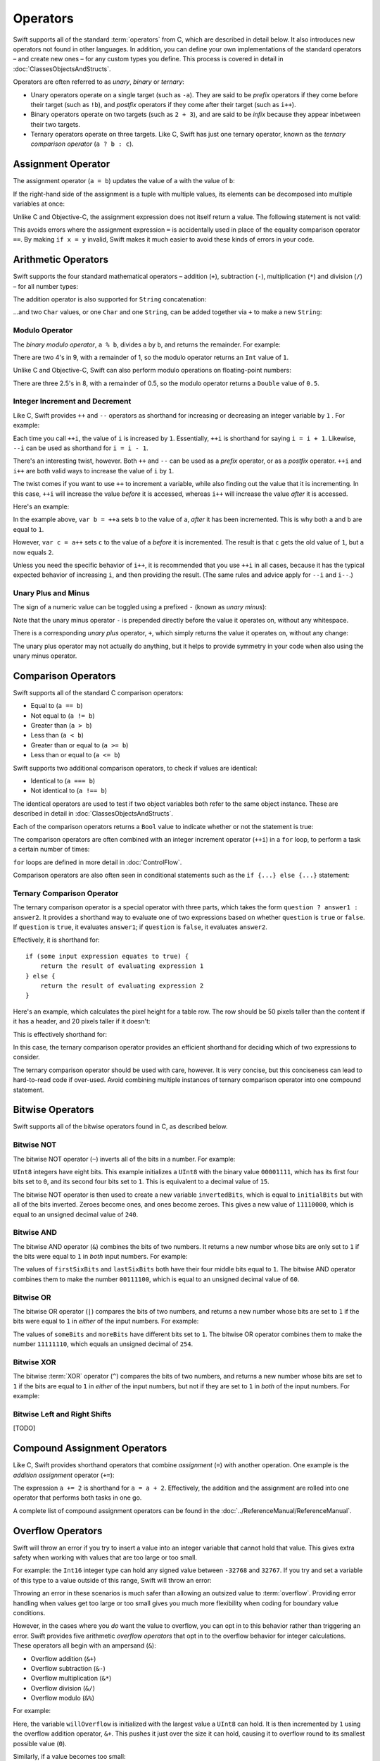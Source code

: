 .. docnote:: Subjects to be covered in this section

    * Lack of promotion and truncation ✔︎
    * Arithmetic operators ✔︎
    * Operator precendence and associativity ✔︎
    * Relational and equality operators ✔︎
    * === vs == ✔︎
    * Short-circuit nature of the logical operators && and || ✔︎
    * Expressions (kind of ✔︎)
    * The ternary operator ✔︎
    * range operators ✔︎
    * The comma operator

Operators
=========

.. TODO: check this against the complete list of operators nearer to release, to check for implementations for &&= and ||= , which currently have a priority but not an implementation.

Swift supports all of the standard :term:`operators` from C, which are described in detail below. It also introduces new operators not found in other languages. In addition, you can define your own implementations of the standard operators – and create new ones – for any custom types you define. This process is covered in detail in :doc:`ClassesObjectsAndStructs`.

.. glossary ::

    operators
        An *operator* is a special symbol or phrase that is used to check or change values. A simple example is the *addition* operator, ``+``, which is used to add two numbers together (``var i = 2 + 3``). More complex examples include comparison operators such as the *and* operator ``&&`` (``if someBoolValue && someOtherBoolValue {...}``), or the *integer increment* operator ``++i``. All of these are explained in more detail below.

Operators are often referred to as *unary*, *binary* or *ternary*:

* Unary operators operate on a single target (such as ``-a``). They are said to be *prefix* operators if they come before their target (such as ``!b``), and *postfix* operators if they come after their target (such as ``i++``).
* Binary operators operate on two targets (such as ``2 + 3``), and are said to be *infix* because they appear inbetween their two targets.
* Ternary operators operate on three targets. Like C, Swift has just one ternary operator, known as the *ternary comparison operator* (``a ? b : c``).

Assignment Operator
-------------------

The assignment operator (``a = b``) updates the value of ``a`` with the value of ``b``:

.. testcode:: assignmentOperator

    (swift) var b = 10
    // b : Int = 10
    (swift) var a = 5
    // a : Int = 5
    (swift) a = b
    (swift) println("a is now \(a)")
    >>> a is now 10

If the right-hand side of the assignment is a tuple with multiple values, its elements can be decomposed into multiple variables at once:

.. testcode:: assignmentOperator

    (swift) var (x, y) = (1, 2)
    // (x, y) : (Int, Int) = (1, 2)
    (swift) println("x is now \(x)")
    >>> x is now 1

Unlike C and Objective-C, the assignment expression does not itself return a value. The following statement is not valid:

.. testcode:: assignmentOperator

    (swift) if x = y {
                // do something now that x is equal to y
            }

This avoids errors where the assignment expression ``=`` is accidentally used in place of the equality comparison operator ``==``. By making ``if x = y`` invalid, Swift makes it much easier to avoid these kinds of errors in your code.

.. TODO: Should we mention that x = y = z is also not valid? If so, is there a convincing argument as to why this is a good thing?

Arithmetic Operators
--------------------

Swift supports the four standard mathematical operators – addition (``+``), subtraction (``-``), multiplication (``*``) and division (``/``) – for all number types:

.. testcode:: arithmeticOperators

    (swift) 1 + 2
    // r0 : Int = 3
    (swift) 5 - 3
    // r1 : Int = 2
    (swift) 2 * 3
    // r2 : Int = 6
    (swift) 10.0 / 2.5
    // r3 : Double = 4.0

The addition operator is also supported for ``String`` concatenation:

.. testcode:: arithmeticOperators

    (swift) "hello, " + "world"
    // r4 : String = "hello, world"

…and two ``Char`` values, or one ``Char`` and one ``String``, can be added together via ``+`` to make a new ``String``:

.. testcode:: arithmeticOperators

    (swift) var dog = '🐶'
    // dog : Char = '🐶'
    (swift) var cow = '🐮'
    // cow : Char = '🐮'
    (swift) var dogCow = dog + cow
    // dogCow : String = "🐶🐮"

Modulo Operator
~~~~~~~~~~~~~~~

The *binary modulo operator*, ``a % b``, divides ``a`` by ``b``, and returns the remainder. For example:

.. testcode:: arithmeticOperators

    (swift) 9 % 4
    // r5 : Int = 1

There are two 4's in 9, with a remainder of 1, so the modulo operator returns an ``Int`` value of ``1``.

Unlike C and Objective-C, Swift can also perform modulo operations on floating-point numbers:

.. testcode:: arithmeticOperators

    (swift) 8 % 2.5
    // r6 : Double = 0.5

There are three 2.5's in 8, with a remainder of 0.5, so the modulo operator returns a ``Double`` value of ``0.5``.

Integer Increment and Decrement
~~~~~~~~~~~~~~~~~~~~~~~~~~~~~~~

Like C, Swift provides ``++`` and ``--`` operators as shorthand for increasing or decreasing an integer variable by ``1`` . For example:

.. testcode:: arithmeticOperators

    (swift) var i = 0
    // i : Int = 0
    (swift) ++i
    // r7 : Int = 1
    (swift) ++i
    // r8 : Int = 2

Each time you call ``++i``, the value of ``i`` is increased by ``1``. Essentially, ``++i`` is shorthand for saying ``i = i + 1``. Likewise, ``--i`` can be used as shorthand for ``i = i - 1``.

There's an interesting twist, however. Both ``++`` and ``--`` can be used as a *prefix* operator, or as a *postfix* operator. ``++i`` and ``i++`` are both valid ways to increase the value of ``i`` by ``1``.

The twist comes if you want to use ``++`` to increment a variable, while also finding out the value that it is incrementing. In this case, ``++i`` will increase the value *before* it is accessed, whereas ``i++`` will increase the value *after* it is accessed.

Here's an example:

.. testcode:: arithmeticOperators

    (swift) var a = 0
    // a : Int = 0
    (swift) var b = ++a
    // b : Int = 1
    (swift) println("a is now \(a)")
    >>> a is now 1
    (swift) var c = a++
    // c : Int = 1
    (swift) println("a is now \(a)")
    >>> a is now 2

In the example above, ``var b = ++a`` sets ``b`` to the value of ``a``, *after* it has been incremented. This is why both ``a`` and ``b`` are equal to ``1``.

However, ``var c = a++`` sets ``c`` to the value of ``a`` *before* it is incremented. The result is that ``c`` gets the old value of ``1``, but ``a`` now equals ``2``.

Unless you need the specific behavior of ``i++``, it is recommended that you use ``++i`` in all cases, because it has the typical expected behavior of increasing ``i``, and then providing the result. (The same rules and advice apply for ``--i`` and ``i--``.)

Unary Plus and Minus
~~~~~~~~~~~~~~~~~~~~

The sign of a numeric value can be toggled using a prefixed ``-`` (known as *unary minus*):

.. testcode:: arithmeticOperators

    (swift) var minusThree = -3
    // minusThree : Int = -3
    (swift) var plusThree = -minusThree         // effectively "minus minus three"
    // plusThree : Int = 3
    (swift) var anotherMinusThree = -plusThree
    // anotherMinusThree : Int = -3

Note that the unary minus operator ``-`` is prepended directly before the value it operates on, without any whitespace.

There is a corresponding *unary plus* operator, ``+``, which simply returns the value it operates on, without any change:

.. testcode:: arithmeticOperators

    (swift) var minusSix = -6
    // minusSix : Int = -6
    (swift) var alsoMinusSix = +minusSix
    // alsoMinusSix : Int = -6

The unary plus operator may not actually do anything, but it helps to provide symmetry in your code when also using the unary minus operator.

Comparison Operators
--------------------

Swift supports all of the standard C comparison operators:

* Equal to (``a == b``)
* Not equal to (``a != b``)
* Greater than (``a > b``)
* Less than (``a < b``)
* Greater than or equal to (``a >= b``)
* Less than or equal to (``a <= b``)

Swift supports two additional comparison operators, to check if values are identical:

* Identical to (``a === b``)
* Not identical to (``a !== b``)

The identical operators are used to test if two object variables both refer to the same object instance. These are described in detail in :doc:`ClassesObjectsAndStructs`.

Each of the comparison operators returns a ``Bool`` value to indicate whether or not the statement is true:

.. testcode:: comparisonOperators

    (swift) 1 == 1          // true, because 1 is equal to 1
    // r0 : Bool = true
    (swift) 2 != 1          // true, because 2 is not equal to 1
    // r1 : Bool = true
    (swift) 2 > 1           // true, because 2 is greater than 1
    // r2 : Bool = true
    (swift) 1 < 2           // true, because 1 is less than 2
    // r3 : Bool = true
    (swift) 1 >= 1          // true, because 1 is equal to 1, so 1 is therefore greater than or equal to 1
    // r4 : Bool = true
    (swift) 2 <= 1          // false, because 2 is greater than 1, so 2 is not less than or equal to 1
    // r5 : Bool = false

The comparison operators are often combined with an integer increment operator (``++i``) in a ``for`` loop, to perform a task a certain number of times:

.. testcode:: comparisonOperators

    (swift) for (var i = 0; i < 3; ++i) {
                println("i is \(i)")
            }
    >>> i is 0
    >>> i is 1
    >>> i is 2

``for`` loops are defined in more detail in :doc:`ControlFlow`.

Comparison operators are also often seen in conditional statements such as the ``if {...} else {...}`` statement:

.. testcode:: comparisonOperators

    (swift) var name = "world";
    // name : String = "world"
    (swift) if name == "world" {
                println("hello, world")
            } else {
                println("I'm sorry \(name), but I don't recognize you")
            }
    >>> hello, world

.. TODO: which types do these operate on by default? How do they work with strings? How about with tuples / with your own types?

Ternary Comparison Operator
~~~~~~~~~~~~~~~~~~~~~~~~~~~

The ternary comparison operator is a special operator with three parts, which takes the form ``question ? answer1 : answer2``. It provides a shorthand way to evaluate one of two expressions based on whether ``question`` is ``true`` or ``false``. If ``question`` is ``true``, it evaluates ``answer1``; if ``question`` is ``false``, it evaluates ``answer2``.

Effectively, it is shorthand for::

    if (some input expression equates to true) {
        return the result of evaluating expression 1
    } else {
        return the result of evaluating expression 2
    }

Here's an example, which calculates the pixel height for a table row. The row should be 50 pixels taller than the content if it has a header, and 20 pixels taller if it doesn't:

.. testcode:: ternaryComparisonOperatorPart1

    (swift) var contentHeight = 40
    // contentHeight : Int = 40
    (swift) var hasHeader = true
    // hasHeader : Bool = true
    (swift) var rowHeight = hasHeader ? contentHeight + 50 : contentHeight + 20
    // rowHeight : Int = 90
    (swift) println("The row height is \(rowHeight) pixels.")
    >>> The row height is 90 pixels.

This is effectively shorthand for:

.. testcode:: ternaryComparisonOperatorPart2

    (swift) var contentHeight = 40
    // contentHeight : Int = 40
    (swift) var hasHeader = true
    // hasHeader : Bool = true
    (swift) var rowHeight = contentHeight
    // rowHeight : Int = 40
    (swift) if hasHeader {
                rowHeight = rowHeight + 50
            } else {
                rowHeight = rowHeight + 20
            }
    (swift) println("The row height is \(rowHeight) pixels.")
    >>> The row height is 90 pixels.

.. TODO: leave rowHeight uninitialized once the REPL allows uninitialized variables?

In this case, the ternary comparison operator provides an efficient shorthand for deciding which of two expressions to consider.

The ternary comparison operator should be used with care, however. It is very concise, but this conciseness can lead to hard-to-read code if over-used. Avoid combining multiple instances of ternary comparison operator into one compound statement.

Bitwise Operators
-----------------

Swift supports all of the bitwise operators found in C, as described below.

Bitwise NOT
~~~~~~~~~~~

The bitwise NOT operator (``~``) inverts all of the bits in a number. For example:

.. testcode:: bitwiseOperators

    (swift) var initialBits : UInt8 = 0b00001111
    // initialBits : UInt8 = 15
    (swift) var invertedBits = ~initialBits  // equals 0b11110000
    // invertedBits : UInt8 = 240

``UInt8`` integers have eight bits. This example initializes a ``UInt8`` with the binary value ``00001111``, which has its first four bits set to ``0``, and its second four bits set to ``1``. This is equivalent to a decimal value of ``15``.

The bitwise NOT operator is then used to create a new variable ``invertedBits``, which is equal to ``initialBits`` but with all of the bits inverted. Zeroes become ones, and ones become zeroes. This gives a new value of ``11110000``, which is equal to an unsigned decimal value of ``240``.

Bitwise AND
~~~~~~~~~~~

The bitwise AND operator (``&``) combines the bits of two numbers. It returns a new number whose bits are only set to ``1`` if the bits were equal to ``1`` in *both* input numbers. For example:

.. testcode:: bitwiseOperators

    (swift) var firstSixBits : UInt8 = 0b11111100
    // firstSixBits : UInt8 = 252
    (swift) var lastSixBits : UInt8  = 0b00111111
    // lastSixBits : UInt8 = 63
    (swift) var middleFourBits = firstSixBits & lastSixBits  // equals 0b00111100
    // middleFourBits : UInt8 = 60

The values of ``firstSixBits`` and ``lastSixBits`` both have their four middle bits equal to ``1``. The bitwise AND operator combines them to make the number ``00111100``, which is equal to an unsigned decimal value of ``60``.

Bitwise OR
~~~~~~~~~~

The bitwise OR operator (``|``) compares the bits of two numbers, and returns a new number whose bits are set to ``1`` if the bits were equal to ``1`` in *either* of the input numbers. For example:

.. testcode:: bitwiseOperators

    (swift) var someBits : UInt8 = 0b01011110
    // someBits : UInt8 = 94
    (swift) var moreBits : UInt8 = 0b10100000
    // moreBits : UInt8 = 160
    (swift) var combinedbits = someBits | moreBits  // equals 0b11111110
    // combinedbits : UInt8 = 254

The values of ``someBits`` and ``moreBits`` have different bits set to ``1``. The bitwise OR operator combines them to make the number ``11111110``, which equals an unsigned decimal of ``254``.

Bitwise XOR
~~~~~~~~~~~

The bitwise :term:`XOR` operator (``^``) compares the bits of two numbers, and returns a new number whose bits are set to ``1`` if the bits are equal to ``1`` in *either* of the input numbers, but not if they are set to ``1`` in *both* of the input numbers. For example:

.. glossary::

    XOR
        XOR is read as ‘exclusive OR’.

.. testcode:: bitwiseOperators

    (swift) var firstBits : UInt8 = 0b00001100
    // firstBits : UInt8 = 12
    (swift) var otherBits : UInt8 = 0b00000101
    // otherBits : UInt8 = 5
    (swift) var outputBits = firstBits ^ otherBits  // equals 0b00001001
    // outputBits : UInt8 = 9

.. TODO: Explain how this can be useful to toggle just a few bits in a bitfield.

Bitwise Left and Right Shifts
~~~~~~~~~~~~~~~~~~~~~~~~~~~~~

[TODO]

Compound Assignment Operators
-----------------------------

Like C, Swift provides shorthand operators that combine *assignment* (``=``) with another operation. One example is the *addition assignment* operator (``+=``):

.. testcode:: compoundAssignment

    (swift) var a = 1
    // a : Int = 1
    (swift) a += 2
    (swift) println("a is now equal to \(a)")
    >>> a is now equal to 3

The expression ``a += 2`` is shorthand for ``a = a + 2``. Effectively, the addition and the assignment are rolled into one operator that performs both tasks in one go.

A complete list of compound assignment operators can be found in the :doc:`../ReferenceManual/ReferenceManual`.

Overflow Operators
------------------

Swift will throw an error if you try to insert a value into an integer variable that cannot hold that value. This gives extra safety when working with values that are too large or too small.

For example: the ``Int16`` integer type can hold any signed value between ``-32768`` and ``32767``. If you try and set a variable of this type to a value outside of this range, Swift will throw an error:

.. testcode:: overflowOperators

    (swift) var potentialOverflow = Int16.max()     // the largest value that Int16 can hold
    // potentialOverflow : Int16 = 32767
    (swift) potentialOverflow += 1                  // this will throw an error

.. TODO: is "throw an error" the correct phrase to use here? It actually triggers an assertion, causing the REPL to crash.

Throwing an error in these scenarios is much safer than allowing an outsized value to :term:`overflow`. Providing error handling when values get too large or too small gives you much more flexibility when coding for boundary value conditions.

.. glossary::

    overflow
        A variable *overflows* when it no longer fits into the space assigned to it. In the case of a ``UInt8``, the variable has eight bits of storage, giving a maximum unsigned value of ``11111111`` in binary (or ``255`` in decimal). If you add ``1`` to this number, you get the binary number ``100000000`` (a one with eight zeroes), which needs nine bits of storage. Because ``UInt8`` only has eight bits of storage, it *overflows*, and the value that remains is the the value that is still stored in the right-hand eight bits. In this case, the value is ``00000000``, or zero.

However, in the cases where you *do* want the value to overflow, you can opt in to this behavior rather than triggering an error. Swift provides five arithmetic *overflow operators* that opt in to the overflow behavior for integer calculations. These operators all begin with an ampersand (``&``):

* Overflow addition (``&+``)
* Overflow subtraction (``&-``)
* Overflow multiplication (``&*``)
* Overflow division (``&/``)
* Overflow modulo (``&%``)

For example:

.. testcode:: overflowOperators

    (swift) var willOverflow = UInt8.max()      // the largest value that UInt8 can hold
    // willOverflow : UInt8 = 255
    (swift) willOverflow = willOverflow &+ 1
    (swift) println("willOverflow is now \(willOverflow)")
    >>> willOverflow is now 0

Here, the variable ``willOverflow`` is initialized with the largest value a ``UInt8`` can hold. It is then incremented by ``1`` using the overflow addition operator, ``&+``. This pushes it just over the size it can hold, causing it to overflow round to its smallest possible value (``0``).

Similarly, if a value becomes too small:

.. testcode:: overflowOperators

    (swift) var willUnderflow = Int16.min()     // the smallest value that Int16 can hold
    // willUnderflow : Int16 = -32768
    (swift) willUnderflow = willUnderflow &- 1
    (swift) println("willUnderflow is now \(willUnderflow)")
    >>> willUnderflow is now 32767

Pushing the value of ``willUnderflow`` just slightly lower than it can store causes it to overflow round to its maximum value.

Note: the overflow operators should not be confused with the bitwise AND compound assignment operator, ``&=``.

Division by zero
~~~~~~~~~~~~~~~~

If you divide a number by zero, or try to calculate modulo zero, Swift will throw an error:

.. testcode:: overflowOperators

    (swift) var x = 1
    // x : Int = 1
    (swift) var y = x / 0       // this will throw an error

Integer division by zero is not a valid mathematical action, and so Swift throws an error rather than creating an invalid value.

Logical Operators
-----------------

Logical NOT
~~~~~~~~~~~

The NOT operator (``!a``) inverts a boolean value so that ``true`` becomes ``false``, and ``false`` becomes ``true``. It can be read as “not ``a``”, as seen in the following example:

.. testcode:: logicalOperators

    (swift) var allowedEntry = false
    // allowedEntry : Bool = false
    (swift) if !allowedEntry {
                println("ACCESS DENIED")
            }
    >>> ACCESS DENIED

The phrase ``if !allowedEntry`` can be read as “if not allowed entry”. The subsequent line is only executed if “not allowed entry” is true, i.e. if ``allowedEntry`` is ``false``.

As in this example, careful choice of boolean variable names can help to keep code readable and concise, while avoiding double negatives or confusing logic statements.

Logical AND
~~~~~~~~~~~

The AND operator (``&&``) is used to create logical expressions where both values must be ``true`` for the overall expression to also be ``true``.

This example considers two ``Bool`` values, and only allows access if both values are ``true``:

.. testcode:: logicalOperators

    (swift) var enteredCorrectDoorCode = true
    // enteredCorrectDoorCode : Bool = true
    (swift) var passedRetinaScan = false
    // passedRetinaScan : Bool = false
    (swift) if enteredCorrectDoorCode && passedRetinaScan {
                println("Welcome!")
            } else {
                println("ACCESS DENIED")
            }
    >>> ACCESS DENIED

If either value is ``false``, the overall expression will also be ``false``, as shown above. In fact, if the *first* value is false, the second value :term:`won't even be checked`, as it can't possibly make the overall expression equal ``true``.

.. glossary::

    won't even be checked
        This is known as *short-circuit evaluation*.

Logical OR
~~~~~~~~~~

The OR operator (``||``, i.e. two adjacent pipe characters) is used to create logical expressions where only *one* of the two values has to be ``true`` for the overall expression to be ``true``. For example:

.. testcode:: logicalOperators

    (swift) var hasValidDoorKey = false
    // hasValidDoorKey : Bool = false
    (swift) var knowsEmergencyOverridePassword = true
    // knowsEmergencyOverridePassword : Bool = true
    (swift) if hasValidDoorKey || knowsEmergencyOverridePassword {
                println("Welcome!")
            } else {
                println("ACCESS DENIED")
            }
    >>> Welcome!

In this example, the first ``Bool`` value (``hasValidDoorKey``) is ``false``, but the second value (``knowsEmergencyOverridePassword``) is ``true``. Because one value is ``true``, the overall expression also equates to ``true``, and access is allowed.

Note that if the left-hand side of an OR expression is ``true``, the right-hand side will not be evaluated, because it cannot change the outcome of the overall expression.

Combining Logical Operators
~~~~~~~~~~~~~~~~~~~~~~~~~~~

You can combine multiple logical operators to create longer compound expressions, which are evaluated from left to right. For example:

.. testcode:: logicalOperators

    (swift) if enteredCorrectDoorCode && passedRetinaScan || hasValidDoorKey || knowsEmergencyOverridePassword {
                println("Welcome!")
            } else {
                println("ACCESS DENIED")
            }
    >>> Welcome!

This example uses multiple ``&&`` and ``||`` operators to create a longer compound expression. Note that ``&&`` and ``||`` still only operate on two values, so this is actually three smaller expressions chained together. It can be read as:

    “If we've entered the correct door code and passed the retina scan; or if we have a valid door key; or if we know the emergency override password; then allow access.”

Based on the example values from earlier, the first two mini-expressions are ``false``, but we know the emergency override password, so the overall compound expression still equates to ``true``.

Priority and Associativity
--------------------------

.. NOTE: I've chosen to use ‘priority’ rather than ‘precedence’ here, because I think it's a clearer phrase to use.
.. QUESTION: Could priority and associativity be made clear as part of the hypothetical ‘show invisibles’ feature, to show the invisible parentheses implied by priority and associativity?

It is important to consider each operator's *priority* and *associativity* when working out how to calculate a compound expression. These two principles are used to work out the order in which an expression should be calculated.

.. glossary::

    priority
        Operator priority is also known as *operator precendence*, or *order of operations*.
        
    associativity
        Operator associativity is also known as *fixity*.

.. NOTE: these examples are taking an awful long time to run!

Here's an example. Why does the following expression equal ``4``?

.. testcode:: evaluationOrder

    (swift) 2 + 3 * 4 % 5
    // r0 : Int = 4

Taken literally, you might expect this to read:

    2 plus 3 equals 5; 5 times 4 equals 20; 20 modulo 5 equals 0.

However, the actual answer is ``4``, not ``20``. This is due to the *priorities* and *associativity* of the operators used:

* Operator :term:`priority` means that some operators are given higher priority than others, and are calculated first.

* Operator :term:`associativity` defines how operators of the same priority are grouped together – either grouped from the left, or grouped from the right. Think of it as meaning ‘they associate with the expression to their left’, or ‘they associate with the expression to their right’.

Here's how the actual evaluation order is calculated for the example above. Priority is considered first. Higher-priority operators are evaluated before lower-priority ones. In Swift, as in C, the multiplication operator (``*``) and the modulo operator (``%``) have a higher priority than the addition operator (``+``). As a result, they are both evaluated before the addition is considered.

However, multiplication and modulo happen to have the *same* priority as each other. To work out the exact evaluation order to use, we therefore need to also look at their *associativity*. Multiplication and modulo both associate with the expression to their left. You can think of this as adding implicit parentheses around these parts of the expression, starting from their left:

.. testcode:: evaluationOrder

    (swift) 2 + ((3 * 4) % 5)
    // r1 : Int = 4

``(3 * 4)`` is ``12``, so this is actually:

.. testcode:: evaluationOrder

    (swift) 2 + (12 % 5)
    // r2 : Int = 4

…and ``(12 % 5)`` is ``2``:

.. testcode:: evaluationOrder

    (swift) 2 + 2
    // r3 : Int = 4

…which gives the eventual answer of ``4``.

A complete list of Swift operator priorities and associativity rules can be found in the :doc:`../ReferenceManual/ReferenceManual`.

Explicit Parentheses
~~~~~~~~~~~~~~~~~~~~

Priority and associativity mean that evaluation can always be tied down to one and only one possible order of calculation. However, it can sometimes be useful to include parentheses anyway, to make the intention of a complex expression easier to read. In the door access example above, it would be useful to add parentheses around the first part of the compound expression:

.. testcode:: logicalOperators

    (swift) if (enteredCorrectDoorCode && passedRetinaScan) || hasValidDoorKey || knowsEmergencyOverridePassword {
                println("Welcome!")
            } else {
                println("ACCESS DENIED")
            }
    >>> Welcome!

The parentheses make it clear that the first two values are being considered as part of a separate possible state in the overall logic. The output of the compound expression doesn't change, but the overall intention is clearer to the reader. Readability is always to be preferred over brevity, and parentheses should be used if they help to make your intentions clear.

Range Operators
---------------

Swift includes two *range operators*, which provide a shorthand way to express a range of values:

* a *closed* range operator (``a...b``), which includes both ``a`` and ``b``
* a *half-closed* range operator (``a..b``), which includes ``a`` but not ``b``

The closed range operator is useful for iterating between two values. Here's an example that prints out the first five lines of the three-times-table:

.. testcode:: rangeOperators

    (swift) for i in 1...5 {
                println("\(i) times 3 is \(i * 3)")
            }
    >>> 1 times 3 is 3
    >>> 2 times 3 is 6
    >>> 3 times 3 is 9
    >>> 4 times 3 is 12
    >>> 5 times 3 is 15

The half-closed range operator is useful when working with zero-based lists, such as when counting up to (but not including) the length of a zero-based array:

.. testcode:: rangeOperators

    (swift) var names = ["Anna", "Brian", "Christine", "Daniel"]
    // names : String[] = ["Anna", "Brian", "Christine", "Daniel"]
    (swift) var length = names.length
    // length : Int = 4
    (swift) for i in 0..length {
                println("Person \(i + 1) is called \(names[i])")
            }
    >>> Person 1 is called Anna
    >>> Person 2 is called Brian
    >>> Person 3 is called Christine
    >>> Person 4 is called Daniel

Note that the length of the array is ``4``, but ``0..length`` only counts as far as ``3`` (the index of the last item in the array), because it is a half-closed range.

.. QUESTION: Should these appear here, or in Control Flow?
.. QUESTION: Should we note the difference between the closed range operator and the varargs indicator (which is also ...)? If so, where should this be noted?

.. refnote:: References

    * https://[Internal Staging Server]/docs/LangRef.html#expr-assign
    * https://[Internal Staging Server]/docs/LangRef.html#expr-ternary
    * https://[Internal Staging Server]/docs/whitepaper/TypesAndValues.html#no-silent-truncation-or-undefined-behavior
    * https://[Internal Staging Server]/docs/whitepaper/LexicalStructure.html#identifiers-and-operators
    * http://en.wikipedia.org/wiki/Operator_(computer_programming)
    * /swift/stdlib/core/Policy.swift